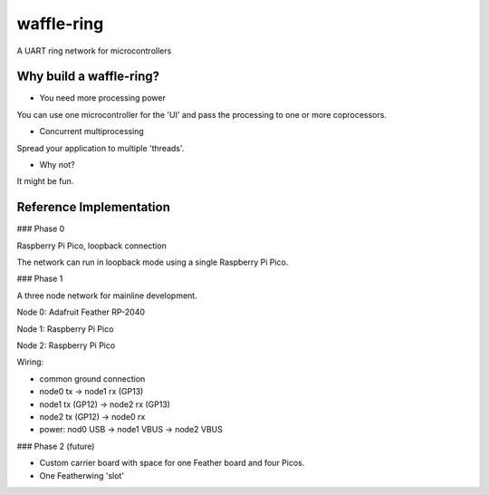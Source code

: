 waffle-ring
===========

A UART ring network for microcontrollers

Why build a waffle-ring?
------------------------

- You need more processing power

You can use one microcontroller for the 'UI' and pass the processing to one or more coprocessors.

- Concurrent multiprocessing

Spread your application to multiple 'threads'.

- Why not?

It might be fun.

Reference Implementation
----

### Phase 0

Raspberry Pi Pico, loopback connection

The network can run in loopback mode using a single Raspberry Pi Pico.

### Phase 1

A three node network for mainline development.

Node 0: Adafruit Feather RP-2040

Node 1: Raspberry Pi Pico

Node 2: Raspberry Pi Pico

Wiring: 

- common ground connection
- node0 tx -> node1 rx (GP13)
- node1 tx (GP12) -> node2 rx (GP13)
- node2 tx (GP12) -> node0 rx
- power: nod0 USB -> node1 VBUS -> node2 VBUS

### Phase 2 (future)

- Custom carrier board with space for one Feather board and four Picos.
- One Featherwing 'slot'
